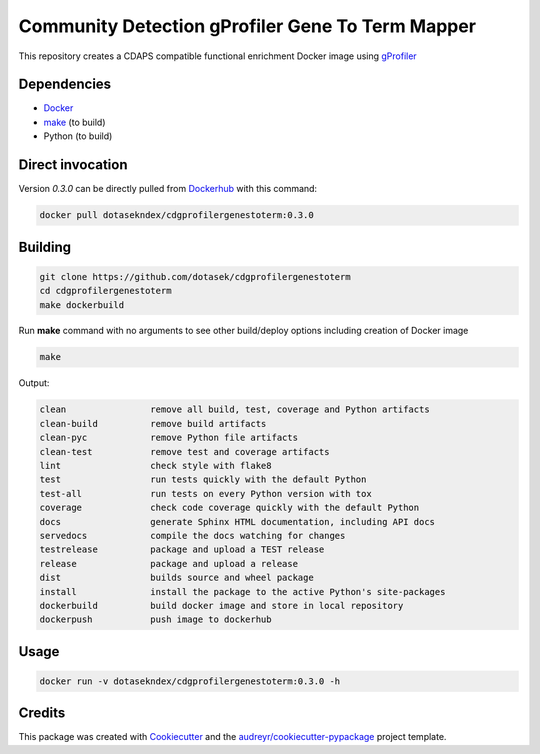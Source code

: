 ===================================================
Community Detection gProfiler Gene To Term Mapper
===================================================

This repository creates a CDAPS compatible functional enrichment Docker image using
`gProfiler <https://pypi.org/project/gprofiler-official/>`_

Dependencies
------------

* `Docker <https://www.docker.com/>`_
* `make <https://www.gnu.org/software/make/>`_ (to build)
* Python (to build)

Direct invocation
------------------

Version `0.3.0` can be directly pulled from `Dockerhub <https://hub.docker.com/>`_ with this command:

.. code-block::

   docker pull dotasekndex/cdgprofilergenestoterm:0.3.0

Building
--------

.. code-block::

   git clone https://github.com/dotasek/cdgprofilergenestoterm
   cd cdgprofilergenestoterm
   make dockerbuild

Run **make** command with no arguments to see other build/deploy options including creation of Docker image

.. code-block::

   make

Output:

.. code-block::

   clean                remove all build, test, coverage and Python artifacts
   clean-build          remove build artifacts
   clean-pyc            remove Python file artifacts
   clean-test           remove test and coverage artifacts
   lint                 check style with flake8
   test                 run tests quickly with the default Python
   test-all             run tests on every Python version with tox
   coverage             check code coverage quickly with the default Python
   docs                 generate Sphinx HTML documentation, including API docs
   servedocs            compile the docs watching for changes
   testrelease          package and upload a TEST release
   release              package and upload a release
   dist                 builds source and wheel package
   install              install the package to the active Python's site-packages
   dockerbuild          build docker image and store in local repository
   dockerpush           push image to dockerhub


Usage
-----

.. code-block::

   docker run -v dotasekndex/cdgprofilergenestoterm:0.3.0 -h




Credits
---------

This package was created with Cookiecutter_ and the `audreyr/cookiecutter-pypackage`_ project template.

.. _Cookiecutter: https://github.com/audreyr/cookiecutter
.. _`audreyr/cookiecutter-pypackage`: https://github.com/audreyr/cookiecutter-pypackage
